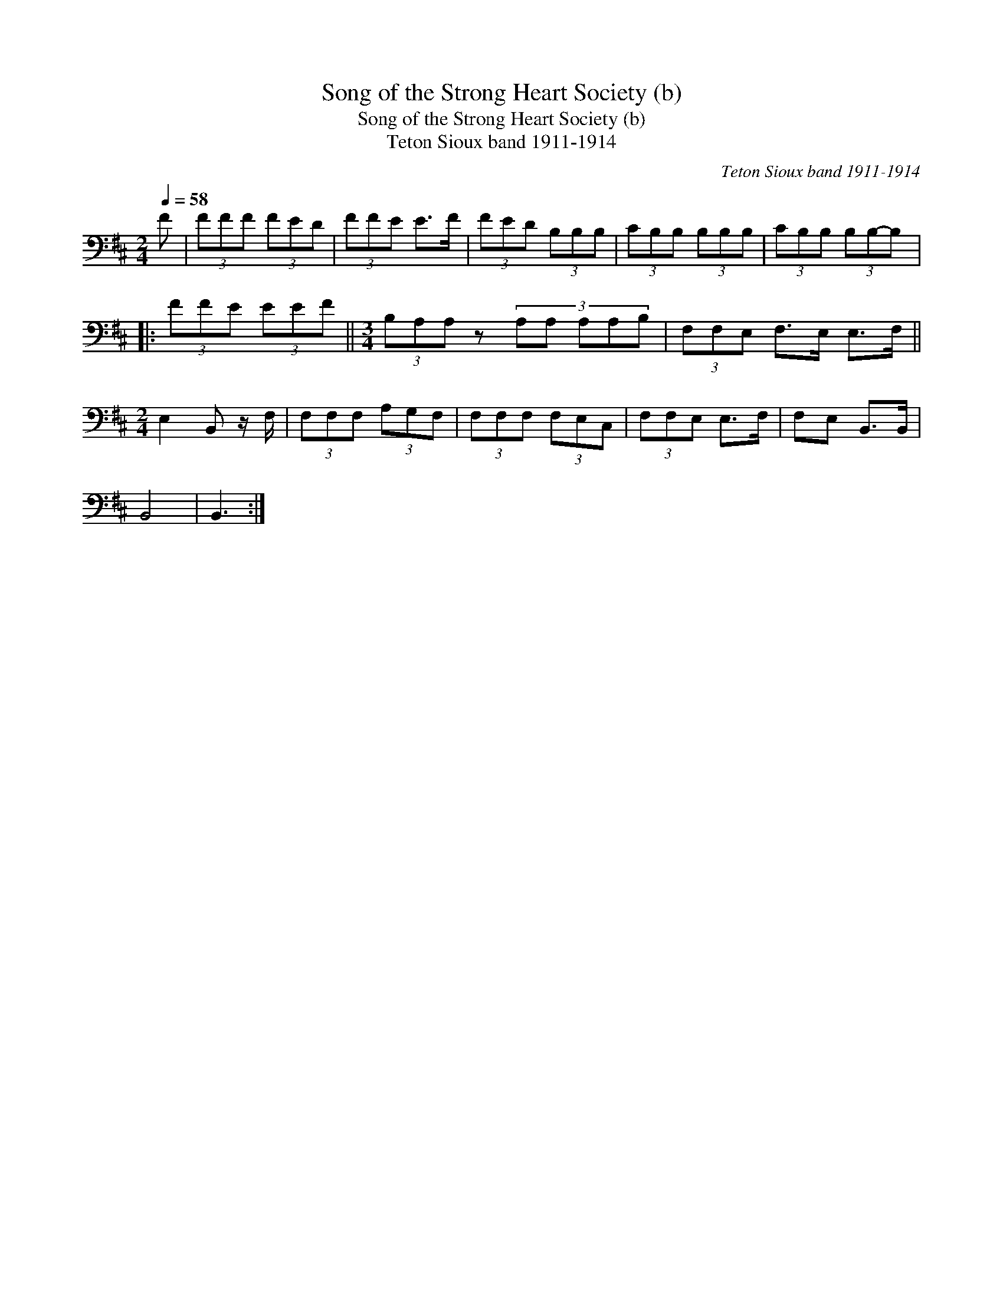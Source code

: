 X:1
T:Song of the Strong Heart Society (b)
T:Song of the Strong Heart Society (b)
T:Teton Sioux band 1911-1914
C:Teton Sioux band 1911-1914
L:1/8
Q:1/4=58
M:2/4
K:D
V:1 bass 
V:1
 F | (3FFF (3FED | (3FFE E>F | (3FED (3B,B,B, | (3CB,B, (3B,B,B, | (3CB,B, (3B,B,-B, |: %6
 (3FFE (3EEF ||[M:3/4] (3B,A,A, z2/3 (3:2:5A,A, A,A,B, | (3F,F,E, F,>E, E,>F, || %9
[M:2/4] E,2 B,, z/ F,/ | (3F,F,F, (3A,G,F, | (3F,F,F, (3F,E,C, | (3F,F,E, E,>F, | F,E, B,,>B,, | %14
 B,,4 | B,,3 :| %16

